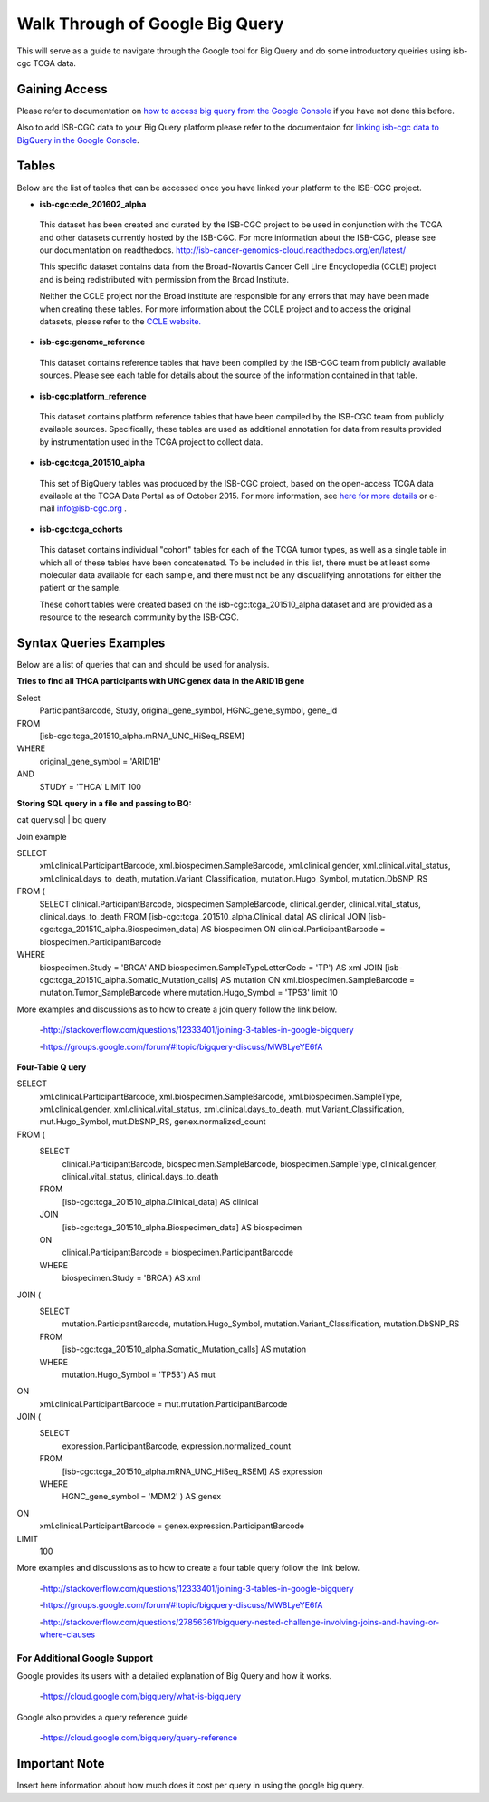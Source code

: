 ==================================
Walk Through of Google Big Query
==================================
This will serve as a guide to navigate through the Google tool for Big Query and do some introductory queiries using isb-cgc TCGA data.

***************
Gaining Access
***************
Please refer to documentation on `how to access big query from the Google Console </bigqueryGUI/HowToAccessBigQueryFromTheGoogleCloudPlatform.rst>`_ if you have not done this before. 

Also to add ISB-CGC data to your Big Query platform please refer to the documentaion for `linking isb-cgc data to BigQuery in the Google Console <LinkingBigQueryToIsb-cgcProject.rst>`_.

*******
Tables
*******
Below are the list of tables that can be accessed once you have linked your platform to the ISB-CGC project.

* **isb-cgc:ccle_201602_alpha**
 
 This dataset has been created and curated by the ISB-CGC project to be used in conjunction with the TCGA and other datasets currently hosted by the ISB-CGC.  For more information about the ISB-CGC, please see our documentation on readthedocs.   http://isb-cancer-genomics-cloud.readthedocs.org/en/latest/

 This specific dataset contains data from the Broad-Novartis Cancer Cell Line Encyclopedia (CCLE) project and is being redistributed with permission from the Broad Institute.

 
 Neither the CCLE project nor the Broad institute are responsible for any errors that may have been made when creating these tables.  For more information about the CCLE project and to access the original datasets, please refer to the `CCLE website.  <http://www.broadinstitute.org/ccle/home>`_

* **isb-cgc:genome_reference**

 This dataset contains reference tables that have been compiled by the ISB-CGC team from publicly available sources.  Please see each table for details about the source of the information contained in that table.

* **isb-cgc:platform_reference**

 This dataset contains platform reference tables that have been compiled by the ISB-CGC team from publicly available sources.  Specifically, these tables are used as additional annotation for data from results provided by instrumentation used in the TCGA project to collect data.

* **isb-cgc:tcga_201510_alpha**

 This set of BigQuery tables was produced by the ISB-CGC project, based on the open-access TCGA data available at the TCGA Data Portal as of October 2015.  For more information, see `here for more details <https://github.com/isb-cgc/examples-Python/blob/master/notebooks/The%20ISB-CGC%20open-access%20TCGA%20tables%20in%20BigQuery.ipynb>`_ or e-mail info@isb-cgc.org .

* **isb-cgc:tcga_cohorts**

 This dataset contains individual "cohort" tables for each of the TCGA tumor types, as well as a single table in which all of these tables have been concatenated.  To be included in this list, there must be at least some molecular data available for each sample, and there must not be any disqualifying annotations for either the patient or the sample.

 These cohort tables were created based on the isb-cgc:tcga_201510_alpha dataset and are provided as a resource to the research community by the ISB-CGC.


************************
Syntax Queries Examples
************************
Below are a list of queries that can and should be used for analysis.


**Tries to find all THCA participants with UNC genex data in the ARID1B gene**

Select
  ParticipantBarcode, Study, original_gene_symbol, HGNC_gene_symbol, gene_id
FROM
  [isb-cgc:tcga_201510_alpha.mRNA_UNC_HiSeq_RSEM]
WHERE
  original_gene_symbol = 'ARID1B'
AND
  STUDY = 'THCA' LIMIT 100


**Storing SQL query in a file and passing to BQ:**

cat query.sql | bq query

Join example 

SELECT
  xml.clinical.ParticipantBarcode,
  xml.biospecimen.SampleBarcode,
  xml.clinical.gender, 
  xml.clinical.vital_status, 
  xml.clinical.days_to_death, 
  mutation.Variant_Classification, 
  mutation.Hugo_Symbol,
  mutation.DbSNP_RS
FROM (
  SELECT 
  clinical.ParticipantBarcode,
  biospecimen.SampleBarcode,
  clinical.gender,
  clinical.vital_status,
  clinical.days_to_death
  FROM
  [isb-cgc:tcga_201510_alpha.Clinical_data] AS clinical
  JOIN
  [isb-cgc:tcga_201510_alpha.Biospecimen_data] AS biospecimen
  ON
  clinical.ParticipantBarcode = biospecimen.ParticipantBarcode
WHERE
  biospecimen.Study = 'BRCA' AND biospecimen.SampleTypeLetterCode = 'TP') AS xml JOIN [isb-cgc:tcga_201510_alpha.Somatic_Mutation_calls] AS mutation ON xml.biospecimen.SampleBarcode = mutation.Tumor_SampleBarcode where mutation.Hugo_Symbol = 'TP53' limit 10

More examples and discussions as to how to create a join query follow the link below.

 -http://stackoverflow.com/questions/12333401/joining-3-tables-in-google-bigquery

 -https://groups.google.com/forum/#!topic/bigquery-discuss/MW8LyeYE6fA


**Four-Table Q uery**

SELECT
  xml.clinical.ParticipantBarcode,
  xml.biospecimen.SampleBarcode,
  xml.biospecimen.SampleType,
  xml.clinical.gender,
  xml.clinical.vital_status,
  xml.clinical.days_to_death,
  mut.Variant_Classification,
  mut.Hugo_Symbol,
  mut.DbSNP_RS,
  genex.normalized_count
FROM (
  SELECT
    clinical.ParticipantBarcode,
    biospecimen.SampleBarcode,
    biospecimen.SampleType,
    clinical.gender,
    clinical.vital_status,
    clinical.days_to_death
  FROM
    [isb-cgc:tcga_201510_alpha.Clinical_data] AS clinical
  JOIN
    [isb-cgc:tcga_201510_alpha.Biospecimen_data] AS biospecimen
  ON
    clinical.ParticipantBarcode = biospecimen.ParticipantBarcode
  WHERE
    biospecimen.Study = 'BRCA') AS xml
JOIN (
  SELECT
    mutation.ParticipantBarcode,
    mutation.Hugo_Symbol,
    mutation.Variant_Classification,
    mutation.DbSNP_RS
  FROM
    [isb-cgc:tcga_201510_alpha.Somatic_Mutation_calls] AS mutation
  WHERE
    mutation.Hugo_Symbol = 'TP53') AS mut
ON
  xml.clinical.ParticipantBarcode = mut.mutation.ParticipantBarcode
JOIN (
  SELECT
    expression.ParticipantBarcode,
    expression.normalized_count
  FROM
    [isb-cgc:tcga_201510_alpha.mRNA_UNC_HiSeq_RSEM] AS expression
  WHERE
    HGNC_gene_symbol = 'MDM2' ) AS genex
ON
  xml.clinical.ParticipantBarcode = genex.expression.ParticipantBarcode
LIMIT
  100

More examples and discussions as to how to create a four table query follow the link below.

 -http://stackoverflow.com/questions/12333401/joining-3-tables-in-google-bigquery

 -https://groups.google.com/forum/#!topic/bigquery-discuss/MW8LyeYE6fA
 
 -http://stackoverflow.com/questions/27856361/bigquery-nested-challenge-involving-joins-and-having-or-where-clauses


For Additional Google Support
=============================
Google provides its users with a detailed explanation of Big Query and how it works. 

 -https://cloud.google.com/bigquery/what-is-bigquery 

Google also provides a query reference guide 

 -https://cloud.google.com/bigquery/query-reference 

***************
Important Note
***************
Insert here information about how much does it cost per query in using the google big query.
